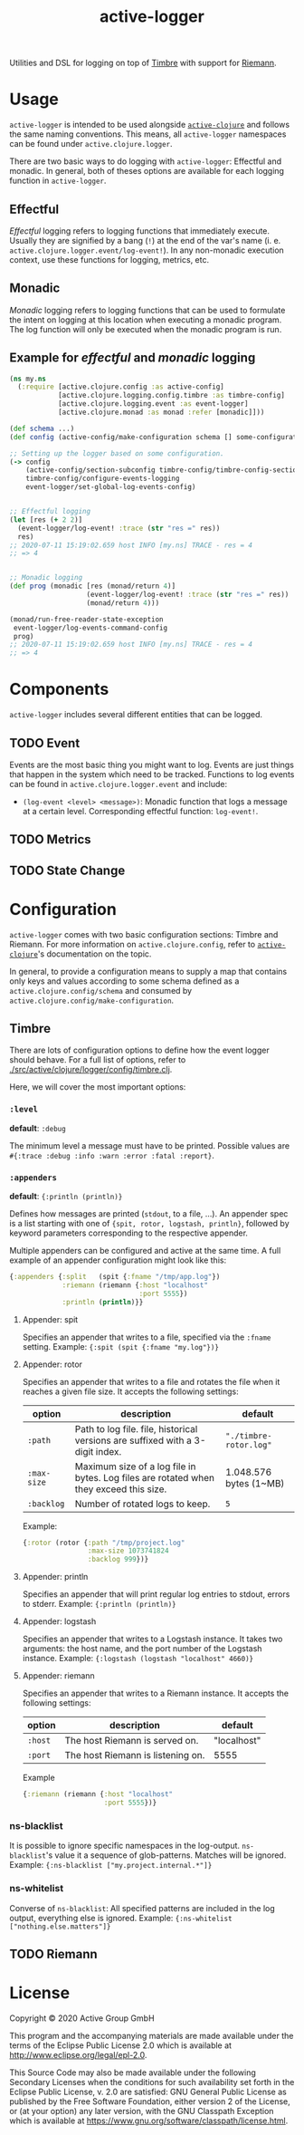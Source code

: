 #+TITLE: active-logger

Utilities and DSL for logging on top of [[https://github.com/ptaoussanis/timbre][Timbre]] with support for [[https://github.com/riemann/riemann][Riemann]].

* Usage
  =active-logger= is intended to be used alongside [[https://github.com/active-group/active-clojure][=active-clojure=]] and follows 
  the same naming conventions.
  This means, all =active-logger= namespaces can be found under 
  =active.clojure.logger=.

  There are two basic ways to do logging with =active-logger=: Effectful and 
  monadic.
  In general, both of theses options are available for each logging function in 
  =active-logger=.
** Effectful
   /Effectful/ logging refers to logging functions that immediately execute.
   Usually they are signified by a bang (=!=) at the end of the var's name 
   (i. e. =active.clojure.logger.event/log-event!=).
   In any non-monadic execution context, use these functions for logging, 
   metrics, etc.
** Monadic
   /Monadic/ logging refers to logging functions that can be used to formulate 
   the intent on logging at this location when executing a monadic program.
   The log function will only be executed when the monadic program is run.

** Example for /effectful/ and /monadic/ logging
   #+begin_src clojure
     (ns my.ns
       (:require [active.clojure.config :as active-config]
                 [active.clojure.logging.config.timbre :as timbre-config]
                 [active.clojure.logging.event :as event-logger]
                 [active.clojure.monad :as monad :refer [monadic]]))

     (def schema ...)
     (def config (active-config/make-configuration schema [] some-configuration))

     ;; Setting up the logger based on some configuration.
     (-> config
         (active-config/section-subconfig timbre-config/timbre-config-section)
         timbre-config/configure-events-logging
         event-logger/set-global-log-events-config)


     ;; Effectful logging 
     (let [res (+ 2 2)]
       (event-logger/log-event! :trace (str "res =" res))
       res)     
     ;; 2020-07-11 15:19:02.659 host INFO [my.ns] TRACE - res = 4
     ;; => 4


     ;; Monadic logging
     (def prog (monadic [res (monad/return 4)]
                        (event-logger/log-event! :trace (str "res =" res))
                        (monad/return 4)))

     (monad/run-free-reader-state-exception 
      event-logger/log-events-command-config
      prog)
     ;; 2020-07-11 15:19:02.659 host INFO [my.ns] TRACE - res = 4
     ;; => 4
   #+end_src
* Components
  =active-logger= includes several different entities that can be logged.
** TODO Event
   Events are the most basic thing you might want to log.
   Events are just things that happen in the system which need to be tracked.
   Functions to log events can be found in =active.clojure.logger.event= and
   include:
   - =(log-event <level> <message>)=: Monadic function that logs a message at a
     certain level. Corresponding effectful function: =log-event!=.
** TODO Metrics
** TODO State Change
* Configuration
  =active-logger= comes with two basic configuration sections: Timbre and Riemann.
  For more information on =active.clojure.config=, refer to [[https://github.com/active-group/active-clojure][=active-clojure=]]'s documentation on the topic.
  
  In general, to provide a configuration means to supply a map that contains
  only keys and values according to some schema defined as a 
  =active.clojure.config/schema= and consumed by 
  =active.clojure.config/make-configuration=.
** Timbre
   There are lots of configuration options to define how the event logger should
   behave.
   For a full list of options, refer to [[./src/active/clojure/logger/config/timbre.clj]].
   
   Here, we will cover the most important options:
*** =:level=
    *default*: =:debug=

    The minimum level a message must have to be printed.
    Possible values are =#{:trace :debug :info :warn :error :fatal :report}=.
*** =:appenders=
    *default*: ={:println (println)}=
    
    Defines how messages are printed (=stdout=, to a file, ...).
    An appender spec is a list starting with one of 
    ={spit, rotor, logstash, println}=,
    followed by keyword parameters corresponding to the respective appender.
    
    Multiple appenders can be configured and active at the same time.
    A full example of an appender configuration might look like this:
    #+begin_src clojure
      {:appenders {:split   (spit {:fname "/tmp/app.log"})
                   :riemann (riemann {:host "localhost"
                                      :port 5555})
                   :println (println)}}
    #+end_src
**** Appender: spit
     Specifies an appender that writes to a file, specified via the =:fname=
     setting.
     Example: ={:spit (spit {:fname "my.log"})}=
**** Appender: rotor
     Specifies an appender that writes to a file and rotates the file when it 
     reaches a given file size. 
     It accepts the following settings:
     | option      | description                                                                            | default                |
     |-------------+----------------------------------------------------------------------------------------+------------------------|
     | =:path=     | Path to log file. file, historical versions are suffixed with a 3-digit index.         | ="./timbre-rotor.log"= |
     | =:max-size= | Maximum size of a log file in bytes. Log files are rotated when they exceed this size. | 1.048.576 bytes (1~MB) |
     | =:backlog=  | Number of rotated logs to keep.                                                        | =5=                    |
     Example:
     #+begin_src clojure
       {:rotor (rotor {:path "/tmp/project.log" 
                       :max-size 1073741824
                       :backlog 999})}
     #+end_src
**** Appender: println
     Specifies an appender that will print regular log entries to stdout, errors to stderr.
     Example: ={:println (println)}=
**** Appender: logstash
     Specifies an appender that writes to a Logstash instance.
     It takes two arguments: the host name, and the port number of the Logstash instance.
     Example: ={:logstash (logstash "localhost" 4660)}=
**** Appender: riemann
     Specifies an appender that writes to a Riemann instance.
     It accepts the following settings:
     | option  | description                       | default     |
     |---------+-----------------------------------+-------------|
     | =:host= | The host Riemann is served on.    | "localhost" |
     | =:port= | The host Riemann is listening on. | 5555        |
     Example
     #+begin_src clojure
       {:riemann (riemann {:host "localhost" 
                           :port 5555})}
     #+end_src
*** ns-blacklist
    It is possible to ignore specific namespaces in the log-output.
    =ns-blacklist='s value it a sequence of glob-patterns.
    Matches will be ignored.
    Example: ={:ns-blacklist ["my.project.internal.*"]}=
*** ns-whitelist
    Converse of =ns-blacklist=: All specified patterns are included in the log
    output, everything else is ignored.
    Example:  ={:ns-whitelist ["nothing.else.matters"]}=
** TODO Riemann
* License
  Copyright © 2020 Active Group GmbH

  This program and the accompanying materials are made available under the
  terms of the Eclipse Public License 2.0 which is available at
  http://www.eclipse.org/legal/epl-2.0.

  This Source Code may also be made available under the following Secondary
  Licenses when the conditions for such availability set forth in the Eclipse
  Public License, v. 2.0 are satisfied: GNU General Public License as published by
  the Free Software Foundation, either version 2 of the License, or (at your
  option) any later version, with the GNU Classpath Exception which is available
  at https://www.gnu.org/software/classpath/license.html.
